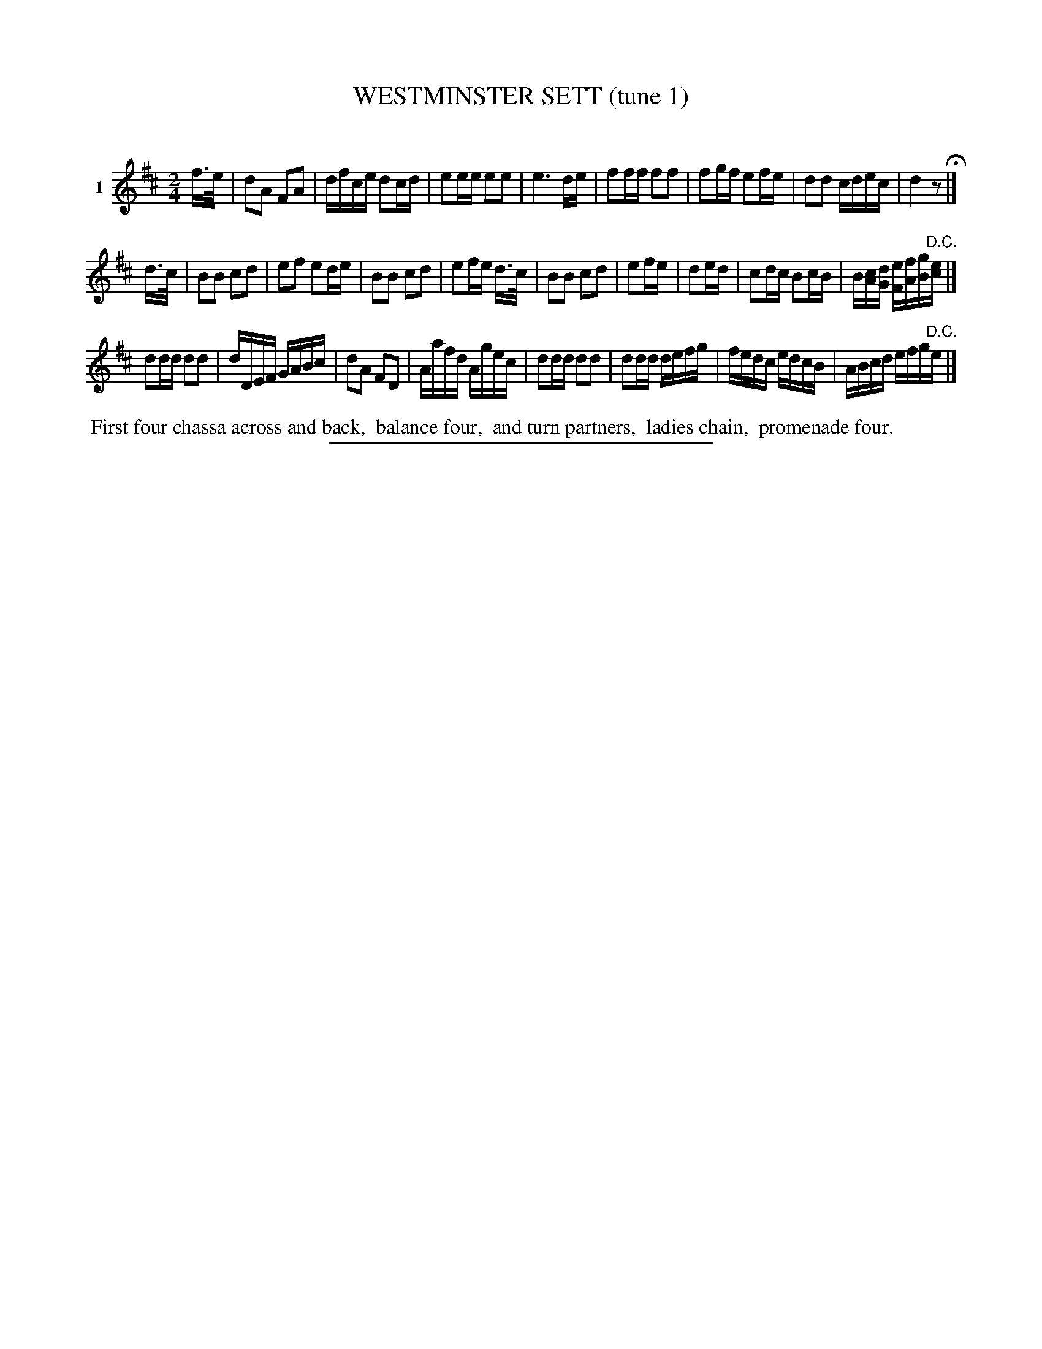 X: 21281
T: WESTMINSTER SETT (tune 1)
C:
%R: march, reel
B: Elias Howe "The Musician's Companion" 1843 p.128 #1
S: http://imslp.org/wiki/The_Musician's_Companion_(Howe,_Elias)
Z: 2015 John Chambers <jc:trillian.mit.edu>
N: The low F in bar 16 should probably be a G.
M: 2/4
L: 1/16
K: D
% - - - - - - - - - - - - - - - - - - - - - - - - - - - - -
V: 1 name="1"
f>e |\
d2A2 F2A2 | dfce d2cd | e2ee e2e2 | e6 de |\
f2ff f2f2 | f2gf e2fe | d2d2 cdec | d4 z2 H|]
d>c |\
B2B2 c2d2 | e2f2 e2de | B2B2 c2d2 | e2fe d>c |\
B2B2 c2d2 | e2fe | d2ed | c2dc B2cB | B[cA][dG] [eF][fA][gB]"^D.C."[ec] |]
d2dd d2d2 | dDEF GABc | d2A2 F2D2 | Aafd Agec |\
d2dd d2d2 | d2dd defg | fedc edcB | ABcd efg"^D.C."e |]
% - - - - - - - - - - Dance description - - - - - - - - - -
%%begintext align
%% First four chassa across and back,
%% balance four,
%% and turn partners,
%% ladies chain,
%% promenade four.
%%endtext
% - - - - - - - - - - - - - - - - - - - - - - - - - - - - -
%%sep 1 1 300
